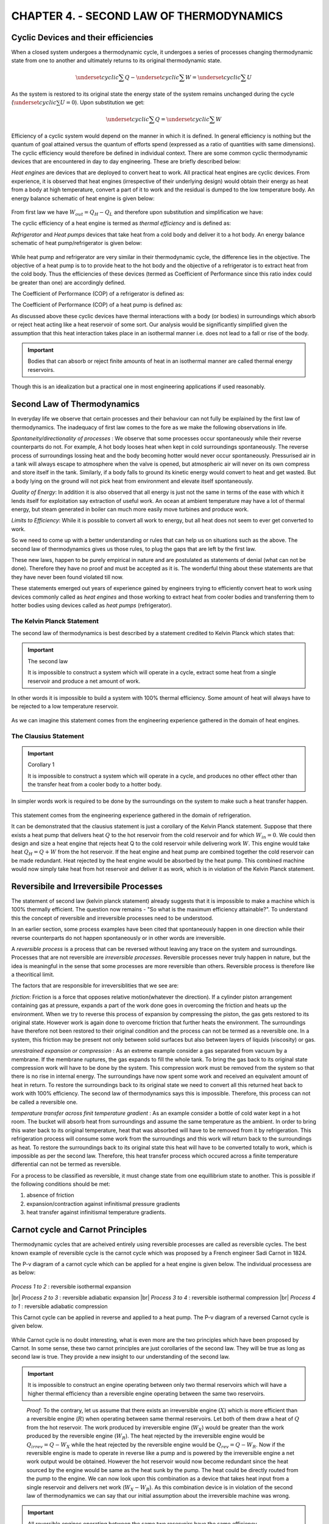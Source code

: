 CHAPTER 4. - SECOND LAW OF THERMODYNAMICS
=========================================

.. meta::
  :description: This chapter discusses the limitations of first law and introduces the second law of thermodynamics. The Kelvin Planck statement and its corollary - the Clausius Statement is discussed. The idea of a machine with 100% thermal efficiency is rejected. The concept of reversibility, Carnot cycle and Carnot principle is introduced. The thermodynamic temperature scale (Kelvin scale is defined). The Carnot efficiency of heat engines, heat pumps and refrigerators is derived.

  :keywords: thermodynamics, second law, thermal efficiency, reversible, irreversible, carnot cycle, kelvin planck, clausius, Coefficient of Performance, efficiency, absolute temperaure scale


Cyclic Devices and their efficiencies
-------------------------------------

.. index:: cyclic device

When a closed system undergoes a thermodynamic cycle, it undergoes a series of processes changing thermodynamic state from one to another and ultimately returns to its original thermodynamic state.

.. math::

  \underset{cyclic}{\sum}Q - \underset{cyclic}{\sum}W = \underset{cyclic}{\sum}U

As the system is restored to its original state the energy state of the system remains unchanged during the cycle (:math:`\underset{cyclic}{\sum}U=0`). Upon substitution we get:

.. math::

  \underset{cyclic}{\sum}Q = \underset{cyclic}{\sum}W

.. index:: cyclic efficiency

Efficiency of a cyclic system would depend on the manner in which it is defined. In general efficiency is nothing but the quantum of goal attained versus the quantum of efforts spend (expressed as a ratio of quantities with same dimensions). The cyclic efficiency would therefore be defined in individual context. There are some common cyclic thermodynamic devices that are encountered in day to day engineering. These are briefly described below:


.. index:: heat engine

*Heat engines* are devices that are deployed to convert heat to work. All practical heat engines are cyclic devices. From experience, it is observed that heat engines (irrespective of their underlying design) would obtain their energy as heat from a body at high temperature, convert a part of it   to work and the residual is dumped to the low temperature body. An energy balance schematic of heat engine  is given below:

.. figure:: heat-engine.png
  :scale: 70 %
  :alt: schematic of heat engine

From first law we have :math:`W_{out} = Q_H - Q_L` and therefore upon substitution and simplification we have:

.. index:: thermal efficiency

The cyclic efficiency of a heat engine is termed as *thermal efficiency* and is defined as:

.. math::
  :label: thermal_efficiency_heat_engine

  \eta_{thermal} = \frac{W_{out}}{Q_H}  = 1- \frac{Q_L}{Q_H}

.. index:: refrigerator, heat pump

*Refrigerator* and *Heat pumps* devices that take heat from a cold body and deliver it to a hot body. An energy balance schematic of heat pump/refrigerator is given below:

.. figure:: heat-pump.png
  :scale: 70 %
  :alt: schematic of heat pump

While heat pump and refrigerator are very similar in their thermodynamic cycle, the difference lies in the objective. The objective of a heat pump is to to provide heat to the hot body and the objective of a refrigerator is to extract heat from the cold body. Thus the efficiencies of these devices (termed as Coefficient of Performance since this ratio index could be greater than one) are accordingly defined.

.. index:: COP for refrigerator

The Coefficient of Performance (COP) of a refrigerator is defined as:

.. math::
  :label: COP_refrigerator

  COP_{refrigerator} = \frac{Q_L}{W_{in}} = \frac{Q_L}{Q_H - Q_L}

.. index:: COP for heat pump

The Coefficient of Performance (COP) of a heat pump is defined as:

.. math::
  :label: COP_heat_pump

  COP_{heat-pump} = \frac{Q_H}{W_{in}} = = \frac{Q_H}{Q_H - Q_L}


As discussed above these cyclic devices have thermal interactions with a  body (or bodies) in surroundings which absorb or reject heat acting like a heat reservoir of some sort. Our analysis would be significantly simplified given the assumption that this heat interaction takes place in an isothermal manner i.e. does not lead to a fall or rise of the body.

.. index:: thermal reservoir

.. important::

  Bodies that can absorb or reject finite amounts of heat in an isothermal manner are called thermal energy reservoirs.

Though this is an idealization but a practical one in most engineering applications if used reasonably.


Second Law of Thermodynamics
----------------------------

In everyday life we observe that certain processes and their behaviour can not fully be explained by the first law of thermodynamics. The inadequacy of first law comes to the fore as we make the following observations in life.

*Spontaneity/directionality of processes* : We observe that some processes occur spontaneously while their reverse counterparts do not.  For example, A hot body looses heat when kept in cold surroundings spontaneously. The reverse process of surroundings lossing heat and the body becoming hotter would never occur spontaneously. Pressurised air in a tank will always escape to atmosphere when the valve is opened, but atmospheric air will never on its own compress and store itself in the tank. Similarly, if a body falls to ground its kinetic energy would convert to heat and get wasted. But a body lying on the ground will not pick heat from environment and elevate itself spontaneously.

*Quality of Energy*: In addition it is also observed that all energy is just not the same in terms of the ease with which it lends itself for exploitation say extraction of useful work. An ocean at ambient temperature may have a lot of thermal energy, but steam generated in boiler can much more easily move turbines and produce work.

*Limits to Efficiency*: While it is possible to convert all work to energy, but all heat does not seem to ever get converted to work.

So we need to come up with a better understanding or rules that can help us on situations such as the above. The second law of thermodynamics gives us those rules, to plug the gaps that are left by the first law.

These new laws, happen to be purely empirical in nature and are postulated as statements of denial (what can not be done). Therefore they have no proof and must be accepted as it is. The wonderful thing about these statements are that they have never been found violated till now.

These statements emerged out years of experience gained by engineers trying to efficiently convert heat to work using devices commonly called as *heat engines* and those working to extract heat from cooler bodies and transferring them to hotter bodies using devices called as *heat pumps* (refrigerator).


.. index:: second law of thermodynamics, kelvin planck statement

The Kelvin Planck Statement
~~~~~~~~~~~~~~~~~~~~~~~~~~~
The second law of thermodynamics is best described by a statement credited to Kelvin Planck which states that:

.. important:: The second law

  It is impossible to construct a system which will operate in a cycle, extract some heat from a single reservoir and produce a net amount of work.

In other words it is impossible to build a system with 100% thermal efficiency. Some amount of heat will always have to be rejected to a low temperature reservoir.

.. figure:: kelvin-planck.png
  :scale: 70 %
  :alt: illustration for kelvin-planck statement



As we can imagine this statement comes from the engineering experience gathered in the domain of heat engines.


.. index:: clausius statement

The Clausius Statement
~~~~~~~~~~~~~~~~~~~~~~

.. important:: Corollary 1

  It is impossible to construct a system which will operate in a cycle, and produces no other effect other than the transfer heat from a cooler body to a hotter body.


In simpler words work is required to be done by the surroundings on the system to make such a heat transfer happen.

.. figure:: clausius.png
  :scale: 70 %
  :alt: illustration for clausius statement


This statement comes from the engineering experience gathered in the domain of refrigeration.

It can be demonstrated that the clausius statement is just a corollary of the Kelvin Planck statement.  Suppose that there exists a heat pump that delivers heat :math:`Q`  to the hot reservoir from the cold reservoir and for which :math:`W_{in}=0`. We could then design and size a heat engine that rejects heat Q to  the cold reservoir while delivering work :math:`W`. This engine would take heat :math:`Q_H = Q+W` from the hot reservoir. If the heat engine and heat pump are combined together the cold reservoir can be made redundant. Heat rejected by the heat engine would be absorbed by the heat pump. This combined machine would now simply take heat from hot reservoir and deliver it as work, which is in violation of the Kelvin Planck statement.

.. figure:: kelvin-clausius.png
  :scale: 70 %
  :alt: illustration for equivalence of kelvin-planck and clausius statements


.. index:: reversible process, irreversible process

Reversibile and Irreversibile Processes
---------------------------------------

The statement of second law (kelvin planck statement) already suggests that it is impossible to make a machine which is 100% thermally efficient. The question now remains - "So what is the maximum efficiency attainable?". To understand this the concept of reversible and irreversible processes need to be understood.

In an earlier section, some process examples have been cited that spontaneously happen in one direction while their reverse counterparts do not happen spontaneously or in other words are irreversible.

A *reversible process* is a process that can be reversed without leaving any trace on the system and surroundings. Processes that are not reversible are *irreversible processes*.  Reversible processes never truly happen in nature, but the idea is meaningful in the sense that some processes are more reversible than others. Reversible process is therefore like a theoritical limit.

The factors that are responsible for irreversiblities that we see are:

*friction*: Friction is a force that opposes relative motion(whatever the direction). If a cylinder piston arrangement containing gas at pressure, expands a part of the work done goes in overcoming the friction and heats up the environment. When we try to reverse this process of expansion by compressing the piston, the gas gets restored to its original state. However work is again done to overcome friction that further heats the environment. The surroundings have therefore not been restored to their original condition and the process can not be termed as a reversible one.
In a system, this friction may be present not only between solid surfaces but also between layers of liquids (viscosity) or gas.

*unrestrained expansion or compression* : As an extreme example consider a gas separated from vacuum by a membrane. If the membrane ruptures, the gas expands to fill the whole tank. To bring the gas back to its original state compression work will have to be done by the system. This compression work must be removed from the system so that there is no rise in internal energy. The surroundings have now spent some work and received an equivalent amount of heat in return. To restore the surroundings back to its original state we need to convert all this returned heat back to work with 100% efficiency. The second law of thermodynamics says this is impossible. Therefore, this process can not be called a reversible one.

*temperature transfer across finit temperature gradient* : As an example consider a bottle of cold water kept in a hot room. The bucket will absorb heat from surroundings and assume the same temperature as the ambient.   In order to bring this water back to its original temperature, heat that was absorbed will have to be removed from it by refrigeration. This refrigeration process will consume some work from the surroundings and this work will return back to the surroundings as heat.  To restore the surroundings back to its original state this heat will have to be converted totally to work, which is impossible as per the second law. Therefore, this heat transfer process which occured across a finite temperature differential can not be termed as reversible.

For a process to be classified as reversible, it must change state from one equillibrium state to another. This is possible if the following conditions should be met:

(1) absence of friction
(2) expansion/contraction against infinitismal pressure gradients
(3) heat transfer against infinitismal temperature gradients.


.. index:: carnot cycle, carnot principles

Carnot cycle and Carnot Principles
----------------------------------

Thermodynamic cycles that are acheived entirely using reversible processes are called as reversible cycles. The best known example of reversible cycle is the carnot cycle which was proposed by a French engineer Sadi Carnot in 1824.

The P-v diagram of a carnot cycle which can be applied for a heat engine is given below. The individual processess are as below:

.. figure:: carnot.png
  :scale: 50 %
  :alt: P-v diagram of carnot cycle

*Process 1 to 2* : reversible isothermal expansion

.. |br| raw:: html

  <br>

|br| *Process 2 to 3* : reversible adiabatic expansion
|br| *Process 3 to 4* : reversible isothermal compression
|br| *Process 4 to 1* : reversible adiabatic compression


This Carnot cycle can be applied in reverse and applied to a heat pump. The P-v diagram of a reversed Carnot cycle is given below.

.. figure:: reversed-carnot.png
  :scale: 50 %
  :alt: P-v diagram of reverse carnot cycle

While Carnot cycle is no doubt interesting, what is even more are the two principles which have been proposed by Carnot. In some sense, these two carnot principles are just corollaries of the second law. They will be true as long as second law is true. They provide a new insight to our understanding of the second law.


.. important::

  It is impossible to construct an engine operating between only two thermal reservoirs which will have a higher thermal efficiency than a reversible engine operating between the same two reservoirs.

.. figure:: carnot-first-principle.png
  :scale: 100 %
  :alt: Illustration of Carnot First Principle


  *Proof*: To the contrary, let us assume that there exists an irreversible engine (:math:`X`) which is more efficient than a reversible engine (:math:`R`) when operating between same thermal reservoirs. Let both of them draw a heat of :math:`Q` from the hot reservoir. The work produced by irreversible engine (:math:`W_X`) would be greater than the work produced by the reversible engine (:math:`W_R`).  The heat rejected by the irreversible engine would be :math:`Q_{irrev}=Q-W_X` while the heat rejected by the reversible engine would be :math:`Q_{rev}=Q-W_R`. Now if the reversible engine is made to operate in reverse like a pump and is powered by the irreversible engine a net work output would be obtained. However the hot reservoir would now become redundant since the heat sourced by the engine would be same as the heat sunk by the pump. The heat could be directly routed from the pump to the engine. We can now look upon this combination as a device that takes heat input from a single reservoir and delivers net work (:math:`W_X-W_R`). As this combination device is in violation of the second law of thermodynamics we can say that our initial assumption about the irreversible machine was wrong.


.. important::

  All reversible engines operating between the same two reservoirs have the same efficiency.

*Proof*: To the contrary, let us assume that there exists a reversible engine (:math:`R1`) which is more efficient than a reversible engine (:math:`R2`) when operating between same thermal reservoirs. We can here onwards follow the same steps as we did in the previous proof. The resulting combination machine again in this case would violate the second law. So this assumption must be wrong again.

.. index:: absolute temperature scale, kelvin temperature scale

The Thermodynamic Temperature Scale (Kelvin Scale)
--------------------------------------------------

The second carnot principle states that the efficiency of all reversible engines operating between same two thermal reservoirs would be the same. It is noteworthy that this efficiency is independent of the working fluid or any details of the way the cycle is implemented. Now the only parameter that characterises a thermal reservoir is its temperature. Therefore thermal efficiency of a reversible cycle should be a function of temperature of the hot and cold thermal reservoirs. Previously in :eq:`thermal_efficiency_heat_engine` an expression of this efficiency has already been defined. This expression can also be stated as

.. math::

  \eta_{thermal} = 1 - \frac{Q_L}{Q_H}

So we can also conclude that the ratio :math:`\frac{Q_H}{Q_L}` is a function of the reservoir temperatures. Expressed mathematically:

.. math::
  :label: heat-temp-ratio

  \frac{Q_H}{Q_L} = f(T_H, T_L)

Let us now try to evaluate what this function :math:`f` can look like. To help us do this, consider the arrangement of reversible heat engines as shown in the figure below.

.. figure:: thermodynamic-temperature-scale.png
  :scale: 100 %
  :alt: Thermodynamic Temperature Scale Illustration

The engines A and B on the left operate in a heat series fashion. The heat rejected by A is received as heat input by engine B. Since A and B are reversible their combination is also a reversible engine. Then as per carnot's second principle, the thermal efficiency of the combination of engines and engine A must be same. The combined engine (A+B) and engine (C) receive the same amount of heat from the hot reservoir :math:`Q_1` and reject the same amount of heat to the low temperature reservoir (:math:`Q_3`). The work done :math:`W_A + W_B = W_C`.

Applying equation :eq:`heat-temp-ratio` to all three engines we get:

.. math::

  \frac{Q_1}{Q_2} = f(T_1, T_2), \;\;
  \frac{Q_2}{Q_3} = f(T_2, T_3), \;\;and \;\;
  \frac{Q_1}{Q_3} = f(T_1, T_3)

The following identity :

.. math::

  \frac{Q_1}{Q_3} = \frac{Q_1}{Q_2}\frac{Q_2}{Q_3}

can be written as:

.. math::

  f(T_1, T_3) = f(T_1, T_2)f(T_2, T_3)


The above equation can only be satisfied if the function :math:`f` is of the form:

.. math::

  f(T_H, T_L) = \frac{\phi(T_H)}{\phi(T_L)}

Various options of :math:`\phi` can satisfy the above form of equation. Kelvin proposed to take :math:`\phi(T)=T`. This new temperature scale is called the absolute temperature scale or the Kelvin scale.

.. important:: The Absolute or Kelvin Temperature Scale
  On the Kelvin scale, the temperature ratio of two reservoirs is equal to the ratio of heat transfer between a reversible heat engine and the reservoirs.

  .. math::
    :label: absolute-temp-scale

    \frac{T_H}{T_L} = (\frac{Q_H}{Q_L})_{reversible}


In order to fix the magnitude of a unit of Kelvin, the International Conference Weights and Measures assigned a value of 273.16 Kelvin to the triple point of water. The magnitudes of temperature units on the Kelvin and Celsius scales are identical (1 K = 1°C).

Efficiencies of Carnot Devices
------------------------------

.. index:: carnot efficiency - heat engine

**Heat Engine**

From :eq:`thermal_efficiency_heat_engine`, we can write:

.. math::

  \eta_{thermal, reversible} = 1 - (\frac{Q_L}{Q_H})_{reversible}

Using the definition of Kelvin scale, :math:`(\frac{Q_L}{Q_H})_{reversible} = \frac{T_L}{T_H}`, and therefore by substitution we get:


.. important:: Efficiency of Carnot Heat Engine

  .. math::

    \eta_{thermal, reversible} =  1 - \frac{T_L}{T_H}


|br|

.. index:: carnot efficiency - refrigerator

**Refrigerator**

From :eq:`COP_refrigerator`, we can write:

.. math::

  COP_{refrigerator, reversible} = (\frac{Q_L}{Q_H-Q_L})_{reversible} = (\frac{1}{\frac{Q_H}{Q_L} - 1})_{reversible}

Using the definition of Kelvin scale, :math:`(\frac{Q_H}{Q_L})_{reversible} = \frac{T_H}{T_L}`, and therefore by substitution we get:


.. important:: Efficiency of Carnot Refrigertor

  .. math::

    COP_{refrigerator, reversible} =  \frac{1}{\frac{T_H}{T_L}-1}


|br|

.. index:: carnot efficiency - heat pump

**Heat Pump**

From :eq:`COP_heat_pump`, we can write:

.. math::

  COP_{heatpump, reversible} = (\frac{Q_H}{Q_H-Q_L})_{reversible} = (\frac{1}{1-\frac{Q_L}{Q_H}})_{reversible}

Using the definition of Kelvin scale, :math:`(\frac{Q_L}{Q_H})_{reversible} = \frac{T_L}{T_H}`, and therefore by substitution we get:


.. important:: Efficiency of Carnot Heat Pump

  .. math::

    COP_{heatpump, reversible} =  \frac{1}{1- \frac{T_L}{T_H}}
